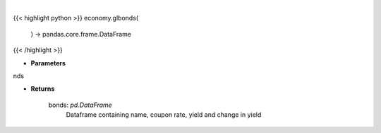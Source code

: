 .. role:: python(code)
    :language: python
    :class: highlight

|

.. raw:: html

    <h3>
    > Scrape data for global bonds

    Returns
    -------
    bonds: *pd.DataFrame*
        Dataframe containing name, coupon rate, yield and change in yield
    </h3>

{{< highlight python >}}
economy.glbonds(
    ) -> pandas.core.frame.DataFrame
{{< /highlight >}}

* **Parameters**

nds

    
* **Returns**

    bonds: *pd.DataFrame*
        Dataframe containing name, coupon rate, yield and change in yield
    